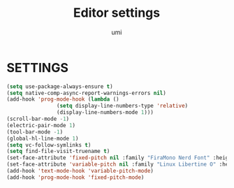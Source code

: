 #+TITLE: Editor settings
#+AUTHOR: umi

* SETTINGS
#+begin_src emacs-lisp
  (setq use-package-always-ensure t)
  (setq native-comp-async-report-warnings-errors nil)
  (add-hook 'prog-mode-hook (lambda ()
			      (setq display-line-numbers-type 'relative)
			      (display-line-numbers-mode 1)))
  (scroll-bar-mode -1)
  (electric-pair-mode 1)
  (tool-bar-mode -1)
  (global-hl-line-mode 1)
  (setq vc-follow-symlinks t)
  (setq find-file-visit-truename t)
  (set-face-attribute 'fixed-pitch nil :family "FiraMono Nerd Font" :height 100)
  (set-face-attribute 'variable-pitch nil :family "Linux Libertine O" :height 120)
  (add-hook 'text-mode-hook 'variable-pitch-mode)
  (add-hook 'prog-mode-hook 'fixed-pitch-mode)
#+end_src
